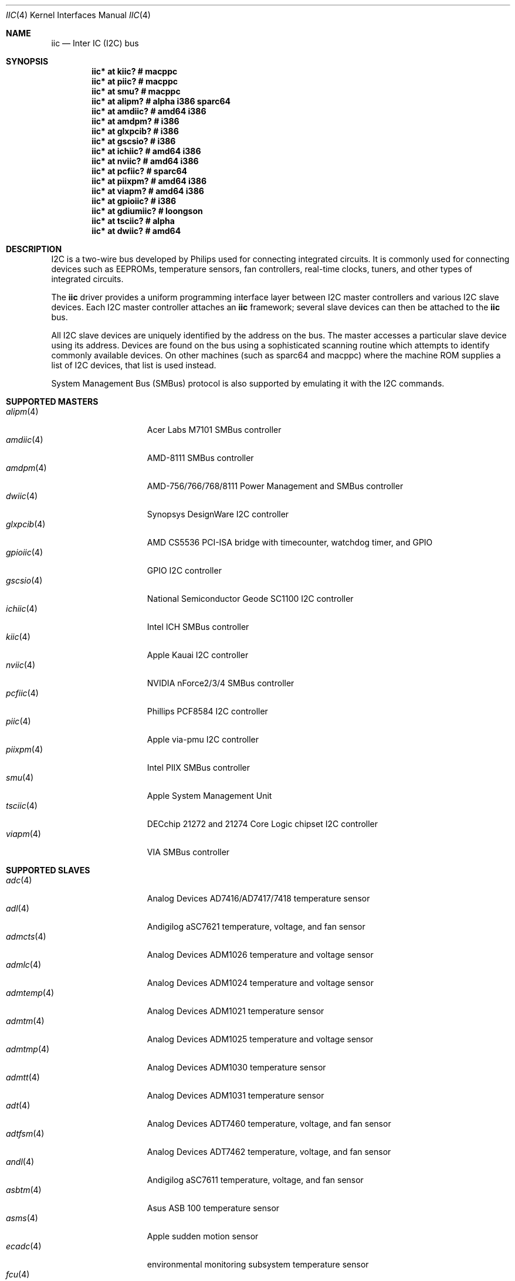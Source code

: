 .\"	$OpenBSD: iic.4,v 1.88 2016/09/01 10:04:51 jcs Exp $
.\"
.\" Copyright (c) 2004, 2006 Alexander Yurchenko <grange@openbsd.org>
.\"
.\" Permission to use, copy, modify, and distribute this software for any
.\" purpose with or without fee is hereby granted, provided that the above
.\" copyright notice and this permission notice appear in all copies.
.\"
.\" THE SOFTWARE IS PROVIDED "AS IS" AND THE AUTHOR DISCLAIMS ALL WARRANTIES
.\" WITH REGARD TO THIS SOFTWARE INCLUDING ALL IMPLIED WARRANTIES OF
.\" MERCHANTABILITY AND FITNESS. IN NO EVENT SHALL THE AUTHOR BE LIABLE FOR
.\" ANY SPECIAL, DIRECT, INDIRECT, OR CONSEQUENTIAL DAMAGES OR ANY DAMAGES
.\" WHATSOEVER RESULTING FROM LOSS OF USE, DATA OR PROFITS, WHETHER IN AN
.\" ACTION OF CONTRACT, NEGLIGENCE OR OTHER TORTIOUS ACTION, ARISING OUT OF
.\" OR IN CONNECTION WITH THE USE OR PERFORMANCE OF THIS SOFTWARE.
.\"
.Dd $Mdocdate: September 1 2016 $
.Dt IIC 4
.Os
.Sh NAME
.Nm iic
.Nd Inter IC (I2C) bus
.Sh SYNOPSIS
.Cd "iic* at kiic?                  # macppc"
.Cd "iic* at piic?                  # macppc"
.Cd "iic* at smu?                   # macppc"
.Cd "iic* at alipm?                 # alpha i386 sparc64 "
.Cd "iic* at amdiic?                # amd64 i386"
.Cd "iic* at amdpm?                 # i386"
.Cd "iic* at glxpcib?               # i386"
.Cd "iic* at gscsio?                # i386"
.Cd "iic* at ichiic?                # amd64 i386"
.Cd "iic* at nviic?                 # amd64 i386"
.Cd "iic* at pcfiic?                # sparc64"
.Cd "iic* at piixpm?                # amd64 i386"
.Cd "iic* at viapm?                 # amd64 i386"
.Cd "iic* at gpioiic?               # i386"
.Cd "iic* at gdiumiic?              # loongson"
.Cd "iic* at tsciic?                # alpha"
.Cd "iic* at dwiic?                 # amd64"
.Sh DESCRIPTION
.Tn I2C
is a two-wire bus developed by Philips used for connecting
integrated circuits.
It is commonly used for connecting devices such as EEPROMs,
temperature sensors, fan controllers, real-time clocks, tuners,
and other types of integrated circuits.
.Pp
The
.Nm
driver provides a uniform programming interface layer between
.Tn I2C
master controllers and various
.Tn I2C
slave devices.
Each
.Tn I2C
master controller attaches an
.Nm
framework; several slave devices can then be attached to the
.Nm
bus.
.Pp
All
.Tn I2C
slave devices are uniquely identified by the address on the bus.
The master accesses a particular slave device using its address.
Devices are found on the bus using a sophisticated scanning routine
which attempts to identify commonly available devices.
On other machines (such as sparc64 and macppc) where the machine ROM
supplies a list of I2C devices, that list is used instead.
.Pp
System Management Bus (SMBus) protocol is also supported by emulating
it with the
.Tn I2C
commands.
.Sh SUPPORTED MASTERS
.Bl -tag -width 13n -compact
.It Xr alipm 4
Acer Labs M7101 SMBus controller
.It Xr amdiic 4
AMD-8111 SMBus controller
.It Xr amdpm 4
AMD-756/766/768/8111 Power Management and SMBus controller
.It Xr dwiic 4
Synopsys DesignWare I2C controller
.It Xr glxpcib 4
AMD CS5536 PCI-ISA bridge with timecounter, watchdog timer, and GPIO
.It Xr gpioiic 4
GPIO I2C controller
.It Xr gscsio 4
National Semiconductor Geode SC1100 I2C controller
.It Xr ichiic 4
Intel ICH SMBus controller
.It Xr kiic 4
Apple Kauai I2C controller
.It Xr nviic 4
NVIDIA nForce2/3/4 SMBus controller
.It Xr pcfiic 4
Phillips PCF8584 I2C controller
.It Xr piic 4
Apple via-pmu I2C controller
.It Xr piixpm 4
Intel PIIX SMBus controller
.It Xr smu 4
Apple System Management Unit
.It Xr tsciic 4
DECchip 21272 and 21274 Core Logic chipset I2C controller
.It Xr viapm 4
VIA SMBus controller
.El
.Sh SUPPORTED SLAVES
.Bl -tag -width 13n -compact
.It Xr adc 4
Analog Devices AD7416/AD7417/7418 temperature sensor
.It Xr adl 4
Andigilog aSC7621 temperature, voltage, and fan sensor
.It Xr admcts 4
Analog Devices ADM1026 temperature and voltage sensor
.It Xr admlc 4
Analog Devices ADM1024 temperature and voltage sensor
.It Xr admtemp 4
Analog Devices ADM1021 temperature sensor
.It Xr admtm 4
Analog Devices ADM1025 temperature and voltage sensor
.It Xr admtmp 4
Analog Devices ADM1030 temperature sensor
.It Xr admtt 4
Analog Devices ADM1031 temperature sensor
.It Xr adt 4
Analog Devices ADT7460 temperature, voltage, and fan sensor
.It Xr adtfsm 4
Analog Devices ADT7462 temperature, voltage, and fan sensor
.It Xr andl 4
Andigilog aSC7611 temperature, voltage, and fan sensor
.It Xr asbtm 4
Asus ASB 100 temperature sensor
.It Xr asms 4
Apple sudden motion sensor
.It Xr ecadc 4
environmental monitoring subsystem temperature sensor
.It Xr fcu 4
Apple Fan Control Unit sensor device
.It Xr fintek 4
Fintek F75375 temperature sensor
.It Xr glenv 4
Genesys Logic GL518SM temperature, voltage, and fan sensor
.It Xr iatp 4
Atmel maXTouch touchpad and touchscreen
.It Xr ihidev 4
HID over I2C support
.It Xr lisa 4
STMicroelectronics LIS331DL MEMS motion sensor
.It Xr lm 4
National Semiconductor LM78/79/81 temperature, voltage, and fan sensor
.It Xr lmenv 4
National Semiconductor LM87 temperature, voltage, and fan sensor
.It Xr lmn 4
National Semiconductor LM93 temperature, voltage, and fan sensor
.It Xr lmtemp 4
National Semiconductor LM75/LM76/LM77 temperature sensor
.It Xr maxds 4
Maxim DS1624/DS1631/DS1721 temperature sensor
.It Xr maxtmp 4
Maxim MAX6642/MAX6690 temperature sensor
.It Xr mfokclock 4
M41T8x Real Time Clock
.It Xr nvt 4
Nuvoton W83795G/ADG temperature, voltage, and fan sensor
.It Xr pcagpio 4
Philips PCA955[4567] GPIO controller
.It Xr pcaled 4
Philips PCA9532/9552 GPIO LED dimmer
.It Xr pcfadc 4
Philips PCF8591 temperature sensor
.It Xr pcfrtc 4
NXP PCF8523 Real Time Clock
.It Xr pcxrtc 4
NXP PCF8563 Real Time Clock
.It Xr ricohrtc 4
Ricoh RS5C372 Real Time Clock
.It Xr sdtemp 4
SO-DIMM (JC-42.4) temperature sensor
.It Xr spdmem 4
Serial Presence Detect memory
.It Xr stsec 4
ST7 embedded controller
.It Xr tda 4
Philips TDA8444 fan controller
.It Xr thmc 4
TI THMC50, Analog ADM1022/1028 temperature sensor
.It Xr tsl 4
TAOS TSL2560/61 light sensor
.It Xr wbenv 4
Winbond W83L784R/W83L785R/W83L785TS-L temperature, voltage, and fan sensor
.It Xr wbng 4
Winbond W83793G temperature, voltage, and fan sensor
.El
.Sh SEE ALSO
.Xr intro 4 ,
.Xr iic 9
.Sh HISTORY
The
.Tn I2C
framework first appeared in
.Nx 2.0 .
.Ox
support was added in
.Ox 3.6 .
I2C bus scanning was added in
.Ox 3.9 .
.Sh AUTHORS
The
.Tn I2C
framework was written by
Steve C. Woodford and Jason R. Thorpe for
.Nx
and then ported to
.Ox
by
.An Alexander Yurchenko Aq Mt grange@openbsd.org .
